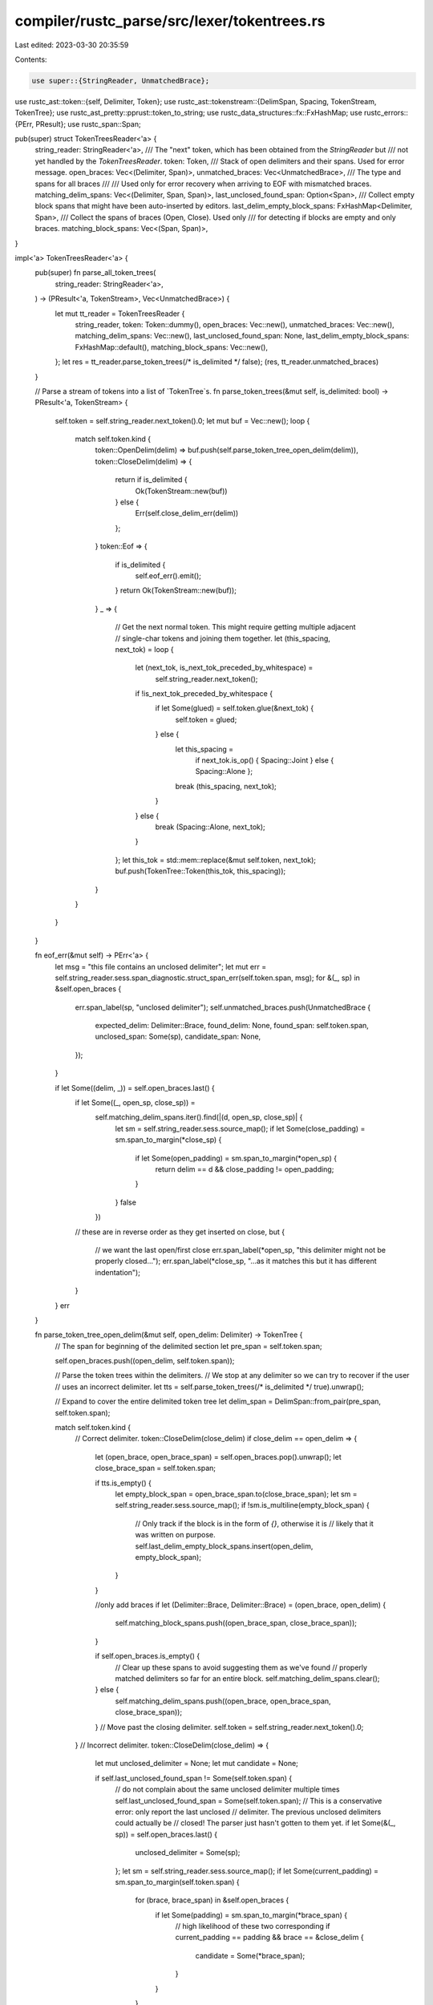 compiler/rustc_parse/src/lexer/tokentrees.rs
============================================

Last edited: 2023-03-30 20:35:59

Contents:

.. code-block:: rs

    use super::{StringReader, UnmatchedBrace};
use rustc_ast::token::{self, Delimiter, Token};
use rustc_ast::tokenstream::{DelimSpan, Spacing, TokenStream, TokenTree};
use rustc_ast_pretty::pprust::token_to_string;
use rustc_data_structures::fx::FxHashMap;
use rustc_errors::{PErr, PResult};
use rustc_span::Span;

pub(super) struct TokenTreesReader<'a> {
    string_reader: StringReader<'a>,
    /// The "next" token, which has been obtained from the `StringReader` but
    /// not yet handled by the `TokenTreesReader`.
    token: Token,
    /// Stack of open delimiters and their spans. Used for error message.
    open_braces: Vec<(Delimiter, Span)>,
    unmatched_braces: Vec<UnmatchedBrace>,
    /// The type and spans for all braces
    ///
    /// Used only for error recovery when arriving to EOF with mismatched braces.
    matching_delim_spans: Vec<(Delimiter, Span, Span)>,
    last_unclosed_found_span: Option<Span>,
    /// Collect empty block spans that might have been auto-inserted by editors.
    last_delim_empty_block_spans: FxHashMap<Delimiter, Span>,
    /// Collect the spans of braces (Open, Close). Used only
    /// for detecting if blocks are empty and only braces.
    matching_block_spans: Vec<(Span, Span)>,
}

impl<'a> TokenTreesReader<'a> {
    pub(super) fn parse_all_token_trees(
        string_reader: StringReader<'a>,
    ) -> (PResult<'a, TokenStream>, Vec<UnmatchedBrace>) {
        let mut tt_reader = TokenTreesReader {
            string_reader,
            token: Token::dummy(),
            open_braces: Vec::new(),
            unmatched_braces: Vec::new(),
            matching_delim_spans: Vec::new(),
            last_unclosed_found_span: None,
            last_delim_empty_block_spans: FxHashMap::default(),
            matching_block_spans: Vec::new(),
        };
        let res = tt_reader.parse_token_trees(/* is_delimited */ false);
        (res, tt_reader.unmatched_braces)
    }

    // Parse a stream of tokens into a list of `TokenTree`s.
    fn parse_token_trees(&mut self, is_delimited: bool) -> PResult<'a, TokenStream> {
        self.token = self.string_reader.next_token().0;
        let mut buf = Vec::new();
        loop {
            match self.token.kind {
                token::OpenDelim(delim) => buf.push(self.parse_token_tree_open_delim(delim)),
                token::CloseDelim(delim) => {
                    return if is_delimited {
                        Ok(TokenStream::new(buf))
                    } else {
                        Err(self.close_delim_err(delim))
                    };
                }
                token::Eof => {
                    if is_delimited {
                        self.eof_err().emit();
                    }
                    return Ok(TokenStream::new(buf));
                }
                _ => {
                    // Get the next normal token. This might require getting multiple adjacent
                    // single-char tokens and joining them together.
                    let (this_spacing, next_tok) = loop {
                        let (next_tok, is_next_tok_preceded_by_whitespace) =
                            self.string_reader.next_token();
                        if !is_next_tok_preceded_by_whitespace {
                            if let Some(glued) = self.token.glue(&next_tok) {
                                self.token = glued;
                            } else {
                                let this_spacing =
                                    if next_tok.is_op() { Spacing::Joint } else { Spacing::Alone };
                                break (this_spacing, next_tok);
                            }
                        } else {
                            break (Spacing::Alone, next_tok);
                        }
                    };
                    let this_tok = std::mem::replace(&mut self.token, next_tok);
                    buf.push(TokenTree::Token(this_tok, this_spacing));
                }
            }
        }
    }

    fn eof_err(&mut self) -> PErr<'a> {
        let msg = "this file contains an unclosed delimiter";
        let mut err = self.string_reader.sess.span_diagnostic.struct_span_err(self.token.span, msg);
        for &(_, sp) in &self.open_braces {
            err.span_label(sp, "unclosed delimiter");
            self.unmatched_braces.push(UnmatchedBrace {
                expected_delim: Delimiter::Brace,
                found_delim: None,
                found_span: self.token.span,
                unclosed_span: Some(sp),
                candidate_span: None,
            });
        }

        if let Some((delim, _)) = self.open_braces.last() {
            if let Some((_, open_sp, close_sp)) =
                self.matching_delim_spans.iter().find(|(d, open_sp, close_sp)| {
                    let sm = self.string_reader.sess.source_map();
                    if let Some(close_padding) = sm.span_to_margin(*close_sp) {
                        if let Some(open_padding) = sm.span_to_margin(*open_sp) {
                            return delim == d && close_padding != open_padding;
                        }
                    }
                    false
                })
            // these are in reverse order as they get inserted on close, but
            {
                // we want the last open/first close
                err.span_label(*open_sp, "this delimiter might not be properly closed...");
                err.span_label(*close_sp, "...as it matches this but it has different indentation");
            }
        }
        err
    }

    fn parse_token_tree_open_delim(&mut self, open_delim: Delimiter) -> TokenTree {
        // The span for beginning of the delimited section
        let pre_span = self.token.span;

        self.open_braces.push((open_delim, self.token.span));

        // Parse the token trees within the delimiters.
        // We stop at any delimiter so we can try to recover if the user
        // uses an incorrect delimiter.
        let tts = self.parse_token_trees(/* is_delimited */ true).unwrap();

        // Expand to cover the entire delimited token tree
        let delim_span = DelimSpan::from_pair(pre_span, self.token.span);

        match self.token.kind {
            // Correct delimiter.
            token::CloseDelim(close_delim) if close_delim == open_delim => {
                let (open_brace, open_brace_span) = self.open_braces.pop().unwrap();
                let close_brace_span = self.token.span;

                if tts.is_empty() {
                    let empty_block_span = open_brace_span.to(close_brace_span);
                    let sm = self.string_reader.sess.source_map();
                    if !sm.is_multiline(empty_block_span) {
                        // Only track if the block is in the form of `{}`, otherwise it is
                        // likely that it was written on purpose.
                        self.last_delim_empty_block_spans.insert(open_delim, empty_block_span);
                    }
                }

                //only add braces
                if let (Delimiter::Brace, Delimiter::Brace) = (open_brace, open_delim) {
                    self.matching_block_spans.push((open_brace_span, close_brace_span));
                }

                if self.open_braces.is_empty() {
                    // Clear up these spans to avoid suggesting them as we've found
                    // properly matched delimiters so far for an entire block.
                    self.matching_delim_spans.clear();
                } else {
                    self.matching_delim_spans.push((open_brace, open_brace_span, close_brace_span));
                }
                // Move past the closing delimiter.
                self.token = self.string_reader.next_token().0;
            }
            // Incorrect delimiter.
            token::CloseDelim(close_delim) => {
                let mut unclosed_delimiter = None;
                let mut candidate = None;

                if self.last_unclosed_found_span != Some(self.token.span) {
                    // do not complain about the same unclosed delimiter multiple times
                    self.last_unclosed_found_span = Some(self.token.span);
                    // This is a conservative error: only report the last unclosed
                    // delimiter. The previous unclosed delimiters could actually be
                    // closed! The parser just hasn't gotten to them yet.
                    if let Some(&(_, sp)) = self.open_braces.last() {
                        unclosed_delimiter = Some(sp);
                    };
                    let sm = self.string_reader.sess.source_map();
                    if let Some(current_padding) = sm.span_to_margin(self.token.span) {
                        for (brace, brace_span) in &self.open_braces {
                            if let Some(padding) = sm.span_to_margin(*brace_span) {
                                // high likelihood of these two corresponding
                                if current_padding == padding && brace == &close_delim {
                                    candidate = Some(*brace_span);
                                }
                            }
                        }
                    }
                    let (tok, _) = self.open_braces.pop().unwrap();
                    self.unmatched_braces.push(UnmatchedBrace {
                        expected_delim: tok,
                        found_delim: Some(close_delim),
                        found_span: self.token.span,
                        unclosed_span: unclosed_delimiter,
                        candidate_span: candidate,
                    });
                } else {
                    self.open_braces.pop();
                }

                // If the incorrect delimiter matches an earlier opening
                // delimiter, then don't consume it (it can be used to
                // close the earlier one). Otherwise, consume it.
                // E.g., we try to recover from:
                // fn foo() {
                //     bar(baz(
                // }  // Incorrect delimiter but matches the earlier `{`
                if !self.open_braces.iter().any(|&(b, _)| b == close_delim) {
                    self.token = self.string_reader.next_token().0;
                }
            }
            token::Eof => {
                // Silently recover, the EOF token will be seen again
                // and an error emitted then. Thus we don't pop from
                // self.open_braces here.
            }
            _ => unreachable!(),
        }

        TokenTree::Delimited(delim_span, open_delim, tts)
    }

    fn close_delim_err(&mut self, delim: Delimiter) -> PErr<'a> {
        // An unexpected closing delimiter (i.e., there is no
        // matching opening delimiter).
        let token_str = token_to_string(&self.token);
        let msg = format!("unexpected closing delimiter: `{}`", token_str);
        let mut err =
            self.string_reader.sess.span_diagnostic.struct_span_err(self.token.span, &msg);

        // Braces are added at the end, so the last element is the biggest block
        if let Some(parent) = self.matching_block_spans.last() {
            if let Some(span) = self.last_delim_empty_block_spans.remove(&delim) {
                // Check if the (empty block) is in the last properly closed block
                if (parent.0.to(parent.1)).contains(span) {
                    err.span_label(span, "block is empty, you might have not meant to close it");
                } else {
                    err.span_label(parent.0, "this opening brace...");
                    err.span_label(parent.1, "...matches this closing brace");
                }
            } else {
                err.span_label(parent.0, "this opening brace...");
                err.span_label(parent.1, "...matches this closing brace");
            }
        }

        err.span_label(self.token.span, "unexpected closing delimiter");
        err
    }
}


